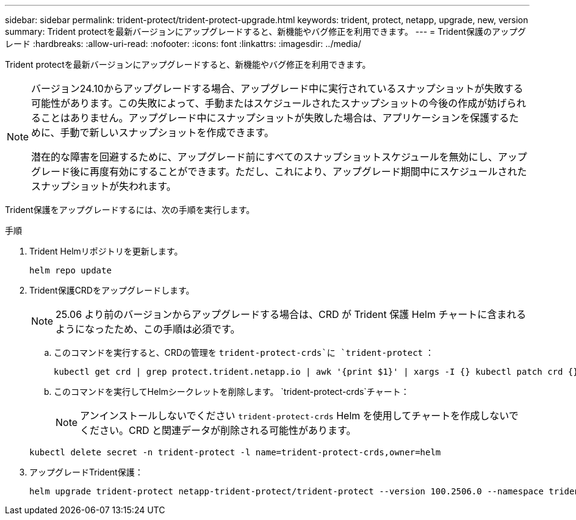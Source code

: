 ---
sidebar: sidebar 
permalink: trident-protect/trident-protect-upgrade.html 
keywords: trident, protect, netapp, upgrade, new, version 
summary: Trident protectを最新バージョンにアップグレードすると、新機能やバグ修正を利用できます。 
---
= Trident保護のアップグレード
:hardbreaks:
:allow-uri-read: 
:nofooter: 
:icons: font
:linkattrs: 
:imagesdir: ../media/


[role="lead"]
Trident protectを最新バージョンにアップグレードすると、新機能やバグ修正を利用できます。

[NOTE]
====
バージョン24.10からアップグレードする場合、アップグレード中に実行されているスナップショットが失敗する可能性があります。この失敗によって、手動またはスケジュールされたスナップショットの今後の作成が妨げられることはありません。アップグレード中にスナップショットが失敗した場合は、アプリケーションを保護するために、手動で新しいスナップショットを作成できます。

潜在的な障害を回避するために、アップグレード前にすべてのスナップショットスケジュールを無効にし、アップグレード後に再度有効にすることができます。ただし、これにより、アップグレード期間中にスケジュールされたスナップショットが失われます。

====
Trident保護をアップグレードするには、次の手順を実行します。

.手順
. Trident Helmリポジトリを更新します。
+
[source, console]
----
helm repo update
----
. Trident保護CRDをアップグレードします。
+

NOTE: 25.06 より前のバージョンからアップグレードする場合は、CRD が Trident 保護 Helm チャートに含まれるようになったため、この手順は必須です。

+
.. このコマンドを実行すると、CRDの管理を `trident-protect-crds`に `trident-protect` ：
+
[source, console]
----
kubectl get crd | grep protect.trident.netapp.io | awk '{print $1}' | xargs -I {} kubectl patch crd {} --type merge -p '{"metadata":{"annotations":{"meta.helm.sh/release-name": "trident-protect"}}}'
----
.. このコマンドを実行してHelmシークレットを削除します。  `trident-protect-crds`チャート：
+

NOTE: アンインストールしないでください `trident-protect-crds` Helm を使用してチャートを作成しないでください。CRD と関連データが削除される可能性があります。

+
[source, console]
----
kubectl delete secret -n trident-protect -l name=trident-protect-crds,owner=helm
----


. アップグレードTrident保護：
+
[source, console]
----
helm upgrade trident-protect netapp-trident-protect/trident-protect --version 100.2506.0 --namespace trident-protect
----

